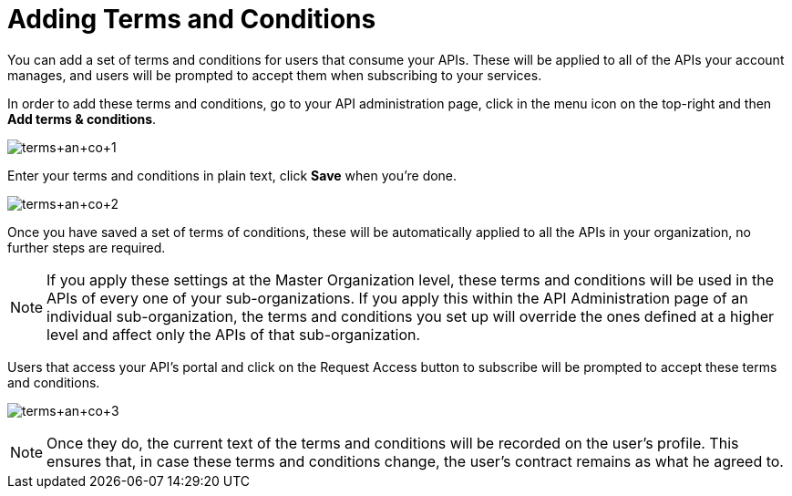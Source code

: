 = Adding Terms and Conditions
:keywords: terms, conditions

You can add a set of terms and conditions for users that consume your APIs. These will be applied to all of the APIs your account manages, and users will be prompted to accept them when subscribing to your services.

In order to add these terms and conditions, go to your API administration page, click in the menu icon on the top-right and then **Add terms & conditions**.

image:terms+an+co+1.jpeg[terms+an+co+1]

Enter your terms and conditions in plain text, click *Save* when you're done.

image:terms+an+co+2.jpeg[terms+an+co+2]

Once you have saved a set of terms of conditions, these will be automatically applied to all the APIs in your organization, no further steps are required.

[NOTE]
If you apply these settings at the Master Organization level, these terms and conditions will be used in the APIs of every one of your sub-organizations. If you apply this within the API Administration page of an individual sub-organization, the terms and conditions you set up will override the ones defined at a higher level and affect only the APIs of that sub-organization.

Users that access your API's portal and click on the Request Access button to subscribe will be prompted to accept these terms and conditions.

image:terms+an+co+3.jpeg[terms+an+co+3]

[NOTE]
Once they do, the current text of the terms and conditions will be recorded on the user's profile. This ensures that, in case these terms and conditions change, the user's contract remains as what he agreed to.
